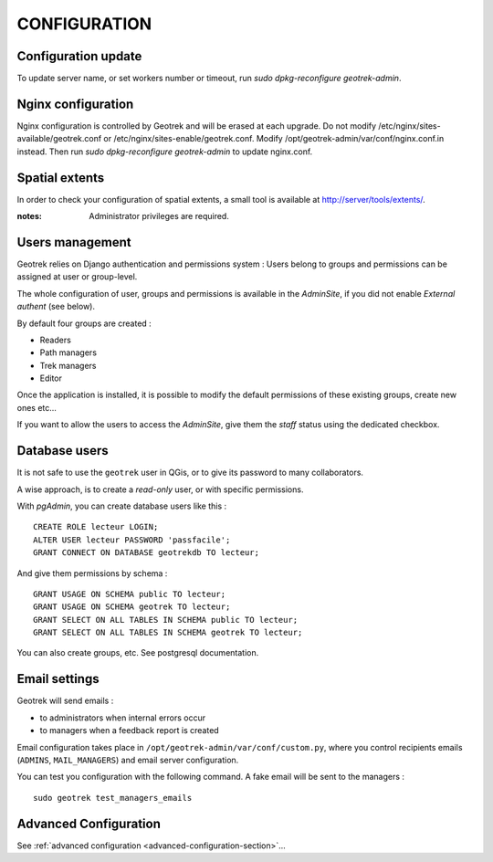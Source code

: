 =============
CONFIGURATION
=============


Configuration update
--------------------

To update server name, or set workers number or timeout, run `sudo dpkg-reconfigure geotrek-admin`.


Nginx configuration
-------------------

Nginx configuration is controlled by Geotrek and will be erased at each upgrade.
Do not modify /etc/nginx/sites-available/geotrek.conf or /etc/nginx/sites-enable/geotrek.conf.
Modify /opt/geotrek-admin/var/conf/nginx.conf.in instead.
Then run `sudo dpkg-reconfigure geotrek-admin` to update nginx.conf.


Spatial extents
---------------

In order to check your configuration of spatial extents, a small tool
is available at http://server/tools/extents/.

:notes:

    Administrator privileges are required.


Users management
----------------

Geotrek relies on Django authentication and permissions system : Users belong to
groups and permissions can be assigned at user or group-level.

The whole configuration of user, groups and permissions is available in the *AdminSite*,
if you did not enable *External authent* (see below).

By default four groups are created :

* Readers
* Path managers
* Trek managers
* Editor

Once the application is installed, it is possible to modify the default permissions
of these existing groups, create new ones etc...

If you want to allow the users to access the *AdminSite*, give them the *staff*
status using the dedicated checkbox.


Database users
--------------

It is not safe to use the ``geotrek`` user in QGis, or to give its password to
many collaborators.

A wise approach, is to create a *read-only* user, or with specific permissions.

With *pgAdmin*, you can create database users like this :

::


    CREATE ROLE lecteur LOGIN;
    ALTER USER lecteur PASSWORD 'passfacile';
    GRANT CONNECT ON DATABASE geotrekdb TO lecteur;

And give them permissions by schema :

::

    GRANT USAGE ON SCHEMA public TO lecteur;
    GRANT USAGE ON SCHEMA geotrek TO lecteur;
    GRANT SELECT ON ALL TABLES IN SCHEMA public TO lecteur;
    GRANT SELECT ON ALL TABLES IN SCHEMA geotrek TO lecteur;


You can also create groups, etc. See postgresql documentation.


Email settings
--------------

Geotrek will send emails :

* to administrators when internal errors occur
* to managers when a feedback report is created

Email configuration takes place in ``/opt/geotrek-admin/var/conf/custom.py``, where you control
recipients emails (``ADMINS``, ``MAIL_MANAGERS``) and email server configuration.

You can test you configuration with the following command. A fake email will
be sent to the managers :

::

    sudo geotrek test_managers_emails


Advanced Configuration
----------------------

See :ref:`advanced configuration <advanced-configuration-section>`...

